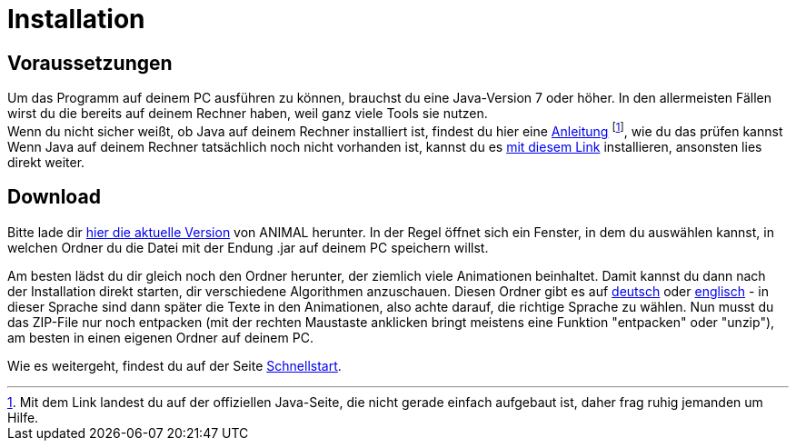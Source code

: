 :jbake-type: page
:jbake-status: published

= Installation

== Voraussetzungen
Um das Programm auf deinem PC ausführen zu können, brauchst du eine Java-Version 7 oder höher.
In den allermeisten Fällen wirst du die bereits auf deinem Rechner haben, weil ganz viele Tools sie nutzen. +
Wenn du nicht sicher weißt, ob Java auf deinem Rechner installiert ist, findest du hier eine link:https://java.com/de/download/help/version_manual.xml[Anleitung, window=_blank]
footnote:[Mit dem Link landest du auf der offiziellen Java-Seite, die nicht gerade einfach aufgebaut ist, daher frag ruhig jemanden um Hilfe.],
wie du das prüfen kannst +
Wenn Java auf deinem Rechner tatsächlich noch nicht vorhanden ist, kannst du es link:https://www.java.com/de/download/[mit diesem Link, window=_blank] installieren, ansonsten lies direkt weiter.

== Download
Bitte lade dir <<index.adoc#_aktuelle_version, hier die aktuelle Version>> von ANIMAL herunter.
In der Regel öffnet sich ein Fenster, in dem du auswählen kannst, in welchen Ordner du die Datei mit der Endung .jar auf deinem PC speichern willst. +

Am besten lädst du dir gleich noch den Ordner herunter, der ziemlich viele Animationen beinhaltet.
Damit kannst du dann nach der Installation direkt starten, dir verschiedene Algorithmen anzuschauen.
Diesen Ordner gibt es auf link:http://www.algoanim.net/downloads/currentanims_de.zip[deutsch] oder link:http://www.algoanim.net/downloads/currentanims_en.zip[englisch] - in dieser Sprache sind dann später die Texte in den Animationen, also achte darauf, die richtige Sprache zu wählen.
Nun musst du das ZIP-File nur noch entpacken (mit der rechten Maustaste anklicken bringt meistens eine Funktion "entpacken" oder "unzip"), am besten in einen eigenen Ordner auf deinem PC.

ifndef::LinkSchnellstart[]
Wie es weitergeht, findest du auf der Seite <<schnellstart.adoc#_Schnellstart, Schnellstart>>.
endif::[]
